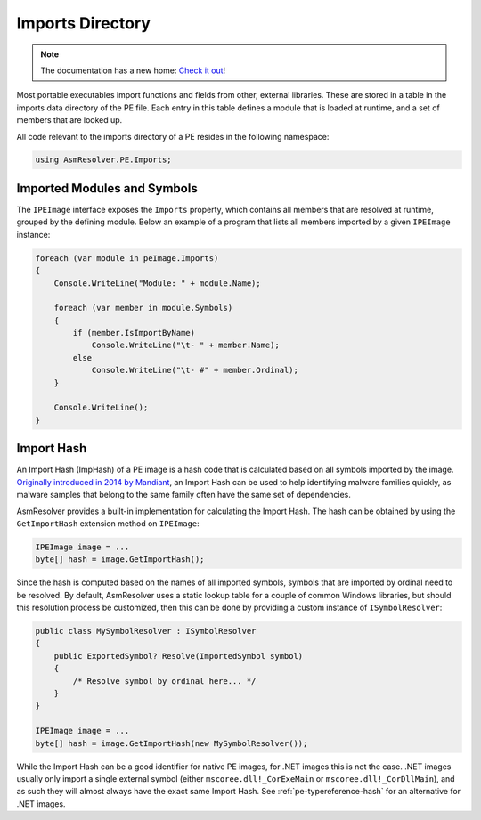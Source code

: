 Imports Directory
=================

.. note:: 

    The documentation has a new home: `Check it out <https://docs.washi.dev/asmresolver>`_!


Most portable executables import functions and fields from other, external libraries. These are stored in a table in the imports data directory of the PE file. Each entry in this table defines a module that is loaded at runtime, and a set of members that are looked up.

All code relevant to the imports directory of a PE resides in the following namespace:

.. code-block:: csharp
    
    using AsmResolver.PE.Imports;


Imported Modules and Symbols
----------------------------

The ``IPEImage`` interface exposes the ``Imports`` property, which contains all members that are resolved at runtime, grouped by the defining module. Below an example of a program that lists all members imported by a given ``IPEImage`` instance: 

.. code-block:: csharp

    foreach (var module in peImage.Imports)
    {
        Console.WriteLine("Module: " + module.Name);

        foreach (var member in module.Symbols)
        {
            if (member.IsImportByName)
                Console.WriteLine("\t- " + member.Name);
            else
                Console.WriteLine("\t- #" + member.Ordinal);
        }

        Console.WriteLine();
    }


.. _pe-import-hash:

Import Hash
-----------

An Import Hash (ImpHash) of a PE image is a hash code that is calculated based on all symbols imported by the image. `Originally introduced in 2014 by Mandiant <https://www.fireeye.com/blog/threat-research/2014/01/tracking-malware-import-hashing.html>`_, an Import Hash can be used to help identifying malware families quickly, as malware samples that belong to the same family often have the same set of dependencies.

AsmResolver provides a built-in implementation for calculating the Import Hash. The hash can be obtained by using the ``GetImportHash`` extension method on ``IPEImage``:

.. code-block:: csharp

    IPEImage image = ...
    byte[] hash = image.GetImportHash();


Since the hash is computed based on the names of all imported symbols, symbols that are imported by ordinal need to be resolved. By default, AsmResolver uses a static lookup table for a couple of common Windows libraries, but should this resolution process be customized, then this can be done by providing a custom instance of ``ISymbolResolver``:

.. code-block:: csharp

    public class MySymbolResolver : ISymbolResolver
    {
        public ExportedSymbol? Resolve(ImportedSymbol symbol)
        {
            /* Resolve symbol by ordinal here... */
        }
    }

    IPEImage image = ...
    byte[] hash = image.GetImportHash(new MySymbolResolver());



While the Import Hash can be a good identifier for native PE images, for .NET images this is not the case. .NET images usually only import a single external symbol (either ``mscoree.dll!_CorExeMain`` or ``mscoree.dll!_CorDllMain``), and as such they will almost always have the exact same Import Hash. See :ref:`pe-typereference-hash` for an alternative for .NET images.